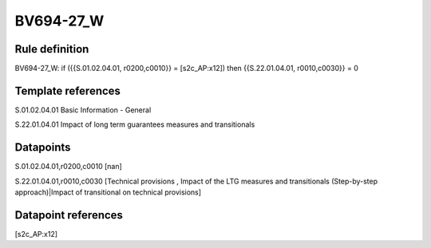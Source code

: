 ==========
BV694-27_W
==========

Rule definition
---------------

BV694-27_W: if ({{S.01.02.04.01, r0200,c0010}} = [s2c_AP:x12]) then {{S.22.01.04.01, r0010,c0030}} = 0


Template references
-------------------

S.01.02.04.01 Basic Information - General

S.22.01.04.01 Impact of long term guarantees measures and transitionals


Datapoints
----------

S.01.02.04.01,r0200,c0010 [nan]

S.22.01.04.01,r0010,c0030 [Technical provisions , Impact of the LTG measures and transitionals (Step-by-step approach)|Impact of transitional on technical provisions]



Datapoint references
--------------------

[s2c_AP:x12]